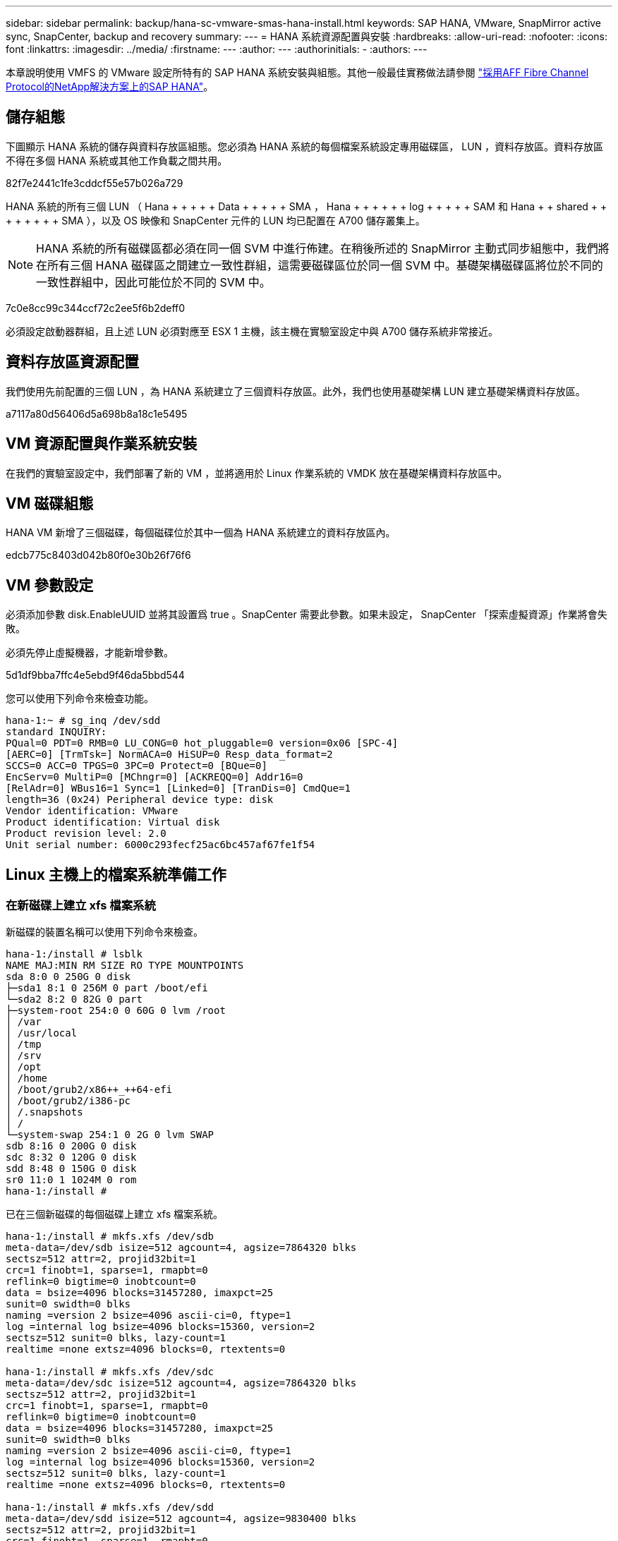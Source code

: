 ---
sidebar: sidebar 
permalink: backup/hana-sc-vmware-smas-hana-install.html 
keywords: SAP HANA, VMware, SnapMirror active sync, SnapCenter, backup and recovery 
summary:  
---
= HANA 系統資源配置與安裝
:hardbreaks:
:allow-uri-read: 
:nofooter: 
:icons: font
:linkattrs: 
:imagesdir: ../media/
:firstname: ---
:author: ---
:authorinitials: -
:authors: ---


[role="lead"]
本章說明使用 VMFS 的 VMware 設定所特有的 SAP HANA 系統安裝與組態。其他一般最佳實務做法請參閱 https://docs.netapp.com/us-en/netapp-solutions-sap/bp/saphana_aff_fc_introduction.html#sap-hana-tailored-data-center-integration["採用AFF Fibre Channel Protocol的NetApp解決方案上的SAP HANA"]。



== 儲存組態

下圖顯示 HANA 系統的儲存與資料存放區組態。您必須為 HANA 系統的每個檔案系統設定專用磁碟區， LUN ，資料存放區。資料存放區不得在多個 HANA 系統或其他工作負載之間共用。

82f7e2441c1fe3cddcf55e57b026a729

HANA 系統的所有三個 LUN （ Hana + + + + + Data + + + + + SMA ， Hana + + + + + + log + + + + + SAM 和 Hana + + shared + + + + + + + + SMA ），以及 OS 映像和 SnapCenter 元件的 LUN 均已配置在 A700 儲存叢集上。


NOTE: HANA 系統的所有磁碟區都必須在同一個 SVM 中進行佈建。在稍後所述的 SnapMirror 主動式同步組態中，我們將在所有三個 HANA 磁碟區之間建立一致性群組，這需要磁碟區位於同一個 SVM 中。基礎架構磁碟區將位於不同的一致性群組中，因此可能位於不同的 SVM 中。

7c0e8cc99c344ccf72c2ee5f6b2deff0

必須設定啟動器群組，且上述 LUN 必須對應至 ESX 1 主機，該主機在實驗室設定中與 A700 儲存系統非常接近。



== 資料存放區資源配置

我們使用先前配置的三個 LUN ，為 HANA 系統建立了三個資料存放區。此外，我們也使用基礎架構 LUN 建立基礎架構資料存放區。

a7117a80d56406d5a698b8a18c1e5495



== VM 資源配置與作業系統安裝

在我們的實驗室設定中，我們部署了新的 VM ，並將適用於 Linux 作業系統的 VMDK 放在基礎架構資料存放區中。



== VM 磁碟組態

HANA VM 新增了三個磁碟，每個磁碟位於其中一個為 HANA 系統建立的資料存放區內。

edcb775c8403d042b80f0e30b26f76f6



== VM 參數設定

必須添加參數 disk.EnableUUID 並將其設置爲 true 。SnapCenter 需要此參數。如果未設定， SnapCenter 「探索虛擬資源」作業將會失敗。

必須先停止虛擬機器，才能新增參數。

5d1df9bba7ffc4e5ebd9f46da5bbd544

您可以使用下列命令來檢查功能。

....
hana-1:~ # sg_inq /dev/sdd
standard INQUIRY:
PQual=0 PDT=0 RMB=0 LU_CONG=0 hot_pluggable=0 version=0x06 [SPC-4]
[AERC=0] [TrmTsk=] NormACA=0 HiSUP=0 Resp_data_format=2
SCCS=0 ACC=0 TPGS=0 3PC=0 Protect=0 [BQue=0]
EncServ=0 MultiP=0 [MChngr=0] [ACKREQQ=0] Addr16=0
[RelAdr=0] WBus16=1 Sync=1 [Linked=0] [TranDis=0] CmdQue=1
length=36 (0x24) Peripheral device type: disk
Vendor identification: VMware
Product identification: Virtual disk
Product revision level: 2.0
Unit serial number: 6000c293fecf25ac6bc457af67fe1f54
....


== Linux 主機上的檔案系統準備工作



=== 在新磁碟上建立 xfs 檔案系統

新磁碟的裝置名稱可以使用下列命令來檢查。

....
hana-1:/install # lsblk
NAME MAJ:MIN RM SIZE RO TYPE MOUNTPOINTS
sda 8:0 0 250G 0 disk
├─sda1 8:1 0 256M 0 part /boot/efi
└─sda2 8:2 0 82G 0 part
├─system-root 254:0 0 60G 0 lvm /root
│ /var
│ /usr/local
│ /tmp
│ /srv
│ /opt
│ /home
│ /boot/grub2/x86++_++64-efi
│ /boot/grub2/i386-pc
│ /.snapshots
│ /
└─system-swap 254:1 0 2G 0 lvm SWAP
sdb 8:16 0 200G 0 disk
sdc 8:32 0 120G 0 disk
sdd 8:48 0 150G 0 disk
sr0 11:0 1 1024M 0 rom
hana-1:/install #
....
已在三個新磁碟的每個磁碟上建立 xfs 檔案系統。

....
hana-1:/install # mkfs.xfs /dev/sdb
meta-data=/dev/sdb isize=512 agcount=4, agsize=7864320 blks
sectsz=512 attr=2, projid32bit=1
crc=1 finobt=1, sparse=1, rmapbt=0
reflink=0 bigtime=0 inobtcount=0
data = bsize=4096 blocks=31457280, imaxpct=25
sunit=0 swidth=0 blks
naming =version 2 bsize=4096 ascii-ci=0, ftype=1
log =internal log bsize=4096 blocks=15360, version=2
sectsz=512 sunit=0 blks, lazy-count=1
realtime =none extsz=4096 blocks=0, rtextents=0

hana-1:/install # mkfs.xfs /dev/sdc
meta-data=/dev/sdc isize=512 agcount=4, agsize=7864320 blks
sectsz=512 attr=2, projid32bit=1
crc=1 finobt=1, sparse=1, rmapbt=0
reflink=0 bigtime=0 inobtcount=0
data = bsize=4096 blocks=31457280, imaxpct=25
sunit=0 swidth=0 blks
naming =version 2 bsize=4096 ascii-ci=0, ftype=1
log =internal log bsize=4096 blocks=15360, version=2
sectsz=512 sunit=0 blks, lazy-count=1
realtime =none extsz=4096 blocks=0, rtextents=0

hana-1:/install # mkfs.xfs /dev/sdd
meta-data=/dev/sdd isize=512 agcount=4, agsize=9830400 blks
sectsz=512 attr=2, projid32bit=1
crc=1 finobt=1, sparse=1, rmapbt=0
reflink=0 bigtime=0 inobtcount=0
data = bsize=4096 blocks=39321600, imaxpct=25
sunit=0 swidth=0 blks
naming =version 2 bsize=4096 ascii-ci=0, ftype=1
log =internal log bsize=4096 blocks=19200, version=2
sectsz=512 sunit=0 blks, lazy-count=1
realtime =none extsz=4096 blocks=0, rtextents=0
hana-1:/install #
....


=== 建立掛載點

....
hana-1:/ # mkdir -p /hana/data/SMA/mnt00001
hana-1:/ # mkdir -p /hana/log/SMA/mnt00001
hana-1:/ # mkdir -p /hana/shared
hana-1:/ # chmod –R 777 /hana/log/SMA
hana-1:/ # chmod –R 777 /hana/data/SMA
hana-1:/ # chmod -R 777 /hana/shared
....


=== 設定 /etc/fstab

....
hana-1:/install # cat /etc/fstab
/dev/system/root / btrfs defaults 0 0
/dev/system/root /var btrfs subvol=/@/var 0 0
/dev/system/root /usr/local btrfs subvol=/@/usr/local 0 0
/dev/system/root /tmp btrfs subvol=/@/tmp 0 0
/dev/system/root /srv btrfs subvol=/@/srv 0 0
/dev/system/root /root btrfs subvol=/@/root 0 0
/dev/system/root /opt btrfs subvol=/@/opt 0 0
/dev/system/root /home btrfs subvol=/@/home 0 0
/dev/system/root /boot/grub2/x86_64-efi btrfs subvol=/@/boot/grub2/x86_64-efi 0 0
/dev/system/root /boot/grub2/i386-pc btrfs subvol=/@/boot/grub2/i386-pc 0 0
/dev/system/swap swap swap defaults 0 0
/dev/system/root /.snapshots btrfs subvol=/@/.snapshots 0 0
UUID=2E8C-48E1 /boot/efi vfat utf8 0 2
/dev/sdb /hana/data/SMA/mnt00001 xfs relatime,inode64 0 0
/dev/sdc /hana/log/SMA/mnt00001 xfs relatime,inode64 0 0
/dev/sdd /hana/shared xfs defaults 0 0
hana-1:/install #

hana-1:/install # df -h
Filesystem Size Used Avail Use% Mounted on
devtmpfs 4.0M 8.0K 4.0M 1% /dev
tmpfs 49G 4.0K 49G 1% /dev/shm
tmpfs 13G 26M 13G 1% /run
tmpfs 4.0M 0 4.0M 0% /sys/fs/cgroup
/dev/mapper/system-root 60G 35G 25G 58% /
/dev/mapper/system-root 60G 35G 25G 58% /.snapshots
/dev/mapper/system-root 60G 35G 25G 58% /boot/grub2/i386-pc
/dev/mapper/system-root 60G 35G 25G 58% /boot/grub2/x86_64-efi
/dev/mapper/system-root 60G 35G 25G 58% /home
/dev/mapper/system-root 60G 35G 25G 58% /opt
/dev/mapper/system-root 60G 35G 25G 58% /srv
/dev/mapper/system-root 60G 35G 25G 58% /tmp
/dev/mapper/system-root 60G 35G 25G 58% /usr/local
/dev/mapper/system-root 60G 35G 25G 58% /var
/dev/mapper/system-root 60G 35G 25G 58% /root
/dev/sda1 253M 5.1M 247M 3% /boot/efi
tmpfs 6.3G 56K 6.3G 1% /run/user/0
/dev/sdb 200G 237M 200G 1% /hana/data/SMA/mnt00001
/dev/sdc 120G 155M 120G 1% /hana/log/SMA/mnt00001
/dev/sdd 150G 186M 150G 1% /hana/shared
hana-1:/install #
....


== HANA 安裝

HANA 安裝現在可以執行。


NOTE: 使用所述組態時， /usr/sap/sma 目錄將位於 OS VMDK 上。如果應該將 /usr/sap/sma 儲存在共享的 VMDK 中， Hana 共享磁碟可以分割，為 /usr/sap/sma 提供另一個檔案系統。



== SnapCenter 的使用者存放區金鑰

必須為系統資料庫使用者建立使用者存放區， SnapCenter 應使用該存放區。通訊連接埠必須適當設定 HANA 執行個體編號。在我們的設定執行個體編號「 00 」中使用。

如需更詳細的說明，請參閱 https://docs.netapp.com/us-en/netapp-solutions-sap/backup/saphana-br-scs-snapcenter-resource-specific-configuration-for-sap-hana-database-backups.html#sap-hana-backup-user-and-hdbuserstore-configuration["SAP HANA資料庫備份的資源專屬組態SnapCenter"]

....
smaadm@hana-1:/usr/sap/SMA/HDB00> hdbuserstore set SMAKEY hana-1:30013 SNAPCENTER <password>
Operation succeed.
....
您可以使用下列命令來檢查連線能力。

....
smaadm@hana-1:/usr/sap/SMA/HDB00> hdbsql -U SMAKEY
Welcome to the SAP HANA Database interactive terminal.
Type: \h for help with commands
\q to quit
hdbsql SYSTEMDB=> exit
smaadm@hana-1:/usr/sap/SMA/HDB00
....